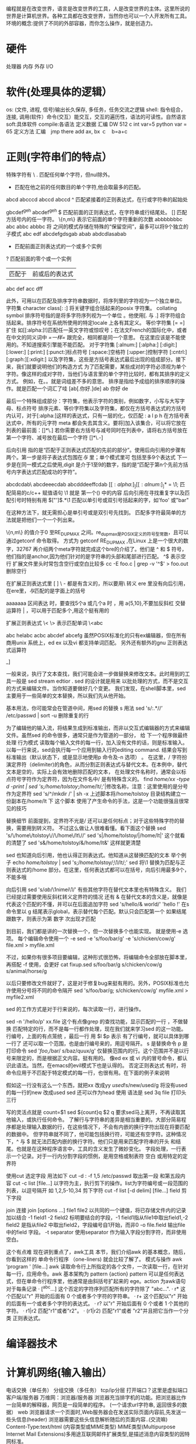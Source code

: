 编程就是在改变世界，语言是改变世界的工具，人是改变世界的主体。这里所说的世界是计算机世界。各种工具都在改变世界，当然你也可以一个人开发所有工具。
环境的概念:提供了不同的外部容器，而你怎么操作，就是创造力。
* 硬件
  处理器
  内存
  外存
  I/O
* 软件(处理具体的逻辑）
 os: (文件, 进程, 信号)输出长久保存, 多任务，任务交流之逻辑
 shell: 指令组合，连接, 调用(软件）命令(交互）能交互，交互的遍历性，语法的可读性。自然语言
 soft:具体软件
compile:各语法
 定义数据
  汇编	DW 512 
  c int var=5
  python var = 65
  定义方法
  汇编　jmp there add ax, bx
  ｃ　b=a+c
* 正则(字符串们的特点）
  特殊字符有
  \
  . 匹配任何单个字符，但nul除外。
  * 匹配在他之前的任何数目的单个字符,他会取最多的匹配。
  abcd abcccd abccd abccd
  ^ 匹配紧接着的正则表达式，在行或字符串的起始处

  gbcdef^geh 
  abcdef^geh 
  $ 匹配前面的正则表达式，在字符串或行结尾处。
  [] 匹配方括号内的任一字符。
  \{n,m\} 表示它前面的单个字符重新的次数
  abbbbbbbc
  abc
  abbc
  abbbc
  \( \) 将\( \) 之间的模式存储在特殊的“保留空间”，最多可以将9个独立的子模式
  abc edf 
  abcdefgdsgab
  abab
  abdcdlasabab
  \n 
  + 匹配前面正则表达式的一个或多个实例
  ? 匹配前面的零个或一个实例
  | 匹配于 | 前或后的表达式 |
  abc def
  acc dff

  此外，可用以在匹配及排序字符串数据时，将序列里的字符视为一个独立单位。
  字符集
  character class[: :] 将关键字组合括起来的posix 字符集。
  collating symbol 
  排序符号指的是将多字符序列视为一个单位 。他使用[. 与 .] 将字符组合括起来。排序符号在系统所使用的特定locale 上各有其定义。
  等价字符集 [= =] 扩住
  如[[:alpha:]!]匹配任一英文字符或惊叹号；在法文French的国际化中，或者在中文的同义词中 [[=一样=]] 跟完全，相同都是同一个意思。
  在这里应该是不能使用的。不知道搜索引擎能不能匹配。
  对于字符集
  [:alnum:]
  [:alpha:]
  [:digit:]
  [:lower:]
  [:print:]
  [:punct:]标点符号
  [:space:]空格符
  [:upper:]控制字符
  [:cntrl:]
  [:graph:][:xdigit:]
  以及字符集，这些是方括号表达式最后出现的组成部分。接下来，我们就要说明他们的构造方式
  为了匹配需要，某些成对的字符必须视为单个字符。像这样的成对字符，当他们与语言里的单个字符比较时，都有其排序的定义方式。
  例如，在。。就是词组差不多的意思。
  排序是指给予成组的排序顺序的操作。就是匹配一个词汇了哇
  [ab[.你好.]de]
  ab 你好 de 

  最后一个特殊组成部分：字符集，他表示字符的类别，例如数字，小写与大写字母、标点符号
  排序元素、等价字符集以及字符集，都仅在方括号表达式的方括号内认可，对于[:alpha:]这样的表达式，只有一层的化，仅匹配 : a l p h
  在方括号表达式中，所有的元字符 meta 都会失去其含义。要将]加入该集合，可以将它放在列表的最前面：[]*\.]
  若你需要右方括号与减号同时在列表中，请将右方括号放在第一个字符、减号放在最后一个字符 []*\.-]

  后向引用
  指的是“匹配于正则表达式匹配的先前的部分”。使用后向引用的步骤有两个。第一步是将子表达式包围在\( 与 \) 里；单个模式里可
  包括至多9个表达式
  下一步是在同一模式之后使用\digit,digit 是介于1至9的数字，指的是“匹配于第n个先前方括号内字表达式匹配成功的字符”。

  abcdcdab\ abcdeeecdab abcdddeeffcdab
  \([[:alpha:]_][[:alnum:]_]*\) = \1; 匹配简易的c/c++ 赋值语句
  \1 就是 第一个() 中的内容
  后向引用在寻找重复字以及匹配引号时特别有用
  \(["']\).*\1 匹配以单引号或双引号括起来的字，如'foo' 或"bar"

  在这种方法下，就无需担心是单引号或是双引号先找到。
  匹配多字符最简单的方法就是把他们一个一个列出来。

  \{n,m\} 的值介于0 至RE_DUP_MAX 之间。re_dup_max是POSIX定义的符号型常数，且可以通过getconf 命令取得。
  方式为 getconf RE_DUP_MAX ,在Linux 上是一个很大的数字，32767
  再介绍两个meta字符就完成这个bre的介绍了。他们是 ^ 和 $ 符号，他们指的是anchor,因为他们针对的是字符串的头部和尾部进行匹配。
  ^$ 表示空行 
  扩展文件里头时常包含空行或空白比较多
  cc -E foo.c | grep -v '^$' > foo.out 删除空行

  在扩展正则表达式里 [ ] \ - 都是有含义的，所以要用\ 转义
  ere 里没有向后引用，在ere里，\( 与\)匹配的是字面上的括号

  aaaaaaa
  区间表达 时，要查找5个a 或几个a 时 ，用 a{5,10},不要加反斜杠
  交替运算符 | ，可以用于匹配多个,用这个挺有用的

  扩展正则表达式 \< \> 表示匹配单词
  \<abc

  abc helabc acbc abcdef abcefg 
  虽然POSIX标准化的只有ex编辑器，但在所有商用unix 系统上，ed ex  以及vi 都支持单词匹配。
  另外还有额外的gnu 正则表达式运算符

  \w [[:alnum:]_]
  \W  

  一般来说，执行了文本查找，我们可能会进一步做替换来修改文本。此时用到的工具一般是 sed stream edtior . sed 的设计就是用来
  以批处理的方式，而不是交互的方式来编辑文件。当你知道要做好几个变更。 
  我们发现，在shell脚本里，sed 主要用于一些简单的文本替换，所以我们先从他开始。

  基本用法，你可能常会在管道中间，用sed 的替换 s 用法 
  sed 's/:.*//’ /etc/passwd | sort -u 删除重复的行

  为了编辑他的输入流，将结果生成到标准输出，而非以交互式编辑器的方式来编辑文件。虽然sed 的命令很多，通常只是作为管道的一部分，
  给 下一个程序做最终处理
  行为模式
  读取每个输入文件的每一行，加入没有文件的话，则是标准输入。以每一行来说，sed会执行每一个应用到输入行的editing command. 
  结果会写到标准输出（默认状态下，或是显示地使用p 命令及-n 选项） 。 
  在这里，/ 字符扮演定界符（delimiter)的角色，从而分割正则表达式与替代文本。在本例中，替代文本是空的，实际上会有效地删除匹配的文本，
  在处理文件名称时，通常会以标点符号字符作为定界符，因为在文件名中/ 是有特殊含义的。
  find /home/xx -type d  -print | sed 's;/home/tolstoy/;/home/lt/;'|修改名称，注意：这里使用的是分号作为定界符
  sed 's/^/mkdir /' | sh -x 
  上述脚本将/home/tolstoy 目录结构建立一份副本在/home/lt 下 这个脚本 使用了产生命令的手法，这是一个功能很强且很常见的技巧

  替换细节
  前面提到，定界符不光是/ 还可以是任何标点；对于这些特殊字符的替换，需要用到转义符。
  不过这么做让人很难看懂。看下面这个替换
  sed 's/\/home\/tolstoy\//\/home\/lt\//' 
  sed 's|/home/tolstoy/|/home/lt|' 这个就看的清楚了
  sed 's&/home/tolstoy/&/home/lt&' 这样就更清楚

  sed 也知道向后引用，他也认得正则表达式。他知道从这替换匹配的文本
  举个例子
  echo /home/tolstoy/ | sed 's;\(/home\)/tolstoy/;\1/lt/;'
  sed 将\1 替换为匹配与正则表达式的/home 部分。在这里，任何表达式都可以在括号，向后引用最多9个，不能多哦

  向后引用
  sed 's/\(ab\)/\1nimei\1/'
  有些其他字符在替代文本里也有特殊含义。 我们已经提过需要使用反斜杠转义定界符的情况
  还有 & 在替代文本的含义是，就像是代表这个匹配的不懂，并可以在后面追加字符
  sed 's/hello/& world/' 'hello !'
  在s 命令里以 g 结尾表示global，表示替代每个匹配。默认只会匹配第一个
  如果结尾跟数字，则表示为第 数字 次出现才匹配

  到目前，我们都是讲的一次替换一个，但一次替换多个也能实现。 就是使用-e 选项。 每个编辑命令使用一个 -e 
  sed -e 's/foo/bar/g' -e 's/chicken/cow/g' file.xml > myfile.xml

  不过，如果你有很多项目要编辑，这种形式很恐怖，将编辑命令全部放在脚本里，再搭配 -f 使用，会更好 
  cat fixup.sed
  s/foo/bar/g
  s/chicken/cow/g
  s/animal/horse/g

  以后只要修改文件就好了，这是对于修复bug来挺有用的。另外，POSIX标准也允许使用分号将不同的命令隔开
  sed 's/foo/bar/g; s/chicken/cow/g' myfile.xml > myfile2.xml

  sed 的工作方式是对于行来说的，每次读取一行，进行操作。

  sed -n '/hello/p' xx.file  这个有点像grep 的查找功能，显示匹配的一行 ，不做替换
  匹配特定的行，而不是每一行都作处理，现在我们就来学习sed 的这一功能。
  行编号，上面的有点笼统 ，最后一行 用 $l $p 表示
  有了行编号，就可以具体到哪一行了
  还可以取一个范围，也是由行编号来的，用逗号隔开。
  s 是替换命令 p 是打印命令
  sed '/foo/,/bar/ s/baz/quux/g' 仅替换范围内的行。这个范围并不是以行号来限定的，而是根据正文内容。挺有用的。
  像ed ex 或 vi 内的冒号命令，都认识此语法。当然，在emacs的evil模式下也是认得的。
  否定正则表达式
  有时，将命令应用于不匹配于特定模式的每一行，也很有用。在下面的例子来说明

  假如这一行没有这么一个东西，就把xx 改成yy
  /used/!s/new/used/g   将没有used 的每一行的new 改成used
  sed 还可以作为head 使用
  语法是 sed 3q file  打印头三行

  写的灵活点就是
  count=$1
  sed ${count}q $2
  q 要求sed马上离开，不再读取其他输入，或执行任何命令。
  了解行与字符串的差异是相当重要的。大部分简易程序都是处理输入数据的行，在这些情况下，不会有内嵌的换行字符出现在将要匹配的数据中。
  但字符串就不同了，他可能包括换行符，可能还有空字符。这种情况下，^ 与 $ 就无法匹配内嵌的换行字符。他们只是用来匹配字符串的开头
  和结尾。也就是在这种程序语言中，工具的含义发生了微妙变化。
  字段处理，一行表示一个记录。对于一行内分割字段的惯例，是用空格或制表符 空白
  或用特定的定界符

  使用cut 选定字段
  用法如下 
  cut -d : -f 1,5 /etc/passwd 取出第一段 和第五段内容
  cut -c list [file...] 以字符为主，执行剪下的操作。list为字符编号或一段范围的列表，以逗号隔开 如 1,2,5-10,34 剪下字符
  cut -f list [-d delim] [file...] field 剪下字段

  join 连接
  join [options ...] file1 file2
  以共同的一个键值，将已存储文件内的记录加以结合
  -1 field1
  -2 field2 标明要结合的字段，-1 field1指从file1中取出field1,-2 field2 是指从file2 中取出field2，字段编号自1开始，而非0
  -o file.field 输出file中的field 字段。
  -t separator 
  使用separator 作为输入字段分割字符，而非使用空白。

  这个有点难 
  现在讲到重点了，awk工具
  本节，我们介绍awk 的基本概念，随后，你看到这样的 单命令行程序 （one-liners) 就会比较了解了。
  模式与操作
  awk ‘program ' [file...]
  awk 读取命令行上所指定的各个文件，一次读取一行，在针对每一行，应用命令。awk 基本架构为
  pattern {action}
  pattern 可以是任何表达式，但在单命令行程序里，他通常是由斜括号扩起来的 ege。action 为awk语句 
  对于每条记录
  · [^abc...] 这个否定的字符序列匹配所有的字符除了 "abc...".
  · r* 这个匹配以"r" 开始的后面有 0 个或者多个字符的字符串。
  · r+ 这个匹配以"r" 开始的后面有一个或者多个字符的表达式。
  · r? 以"r" 开始后面有 0 个或者 1 个其他的字符。
  · r1|r2 匹配"r1"或者"r2"。
  · (r1|r2) 匹配"r1"或者 "r2"并且把它当作一个分类 正则表达式。

* 编译器技术
* 计算机网络(输入输出）
  电话交换（单任务）
  分组交换（多任务）
  tcp/ip分层
  打开端口？这里是虚拟端口
  客户端/服务器
  万维网：浏览器/服务器  浏览器充当排字机的功能。把浏览器比作一台简单的解释器，网页是一段简单的程序。
  (一个请求url字符串, 返回很多的数据）
  web 浏览器请求一个页面时,Web服务器会在发送实际页面内容前,先发送一些头信息(header)
  浏览器需要这些头信息解析随后的页面内容..(交流嘛)
  Content-Type:text/html (内容类型或MIME类型)
  MIME类型(Multipurpose Internet Mail Extensions)多用途互联网邮件扩展类型,是描述消息内容类型的因特网标准。
  | jpeg       | image/jpeg               |
  | png        | image/png                |
  | javascript | application/x-javascript |
  | css        | text/css                 |
  | xhtml      | application/xhtml+xml(严格形式,但一般用宽松形式) |

  当浏览器渲染Web页面的时候,它会构造一个文档对象模型(DOM),用一个对象的集合表示
  页面上的HTML元素.除此还有window和document这些不和特定页面元素绑定的全局对象.
  对象有共有属性
  还有私有属性
  javascript:加入了语言的支持，更动态。可变。
  FTP:客户端/服务器
  ssh:客户端/服务器
  进程间通信
  请求富文本Http -> URL
  搜索引擎
  email ->基于www的电子邮件
  SMTP 局限于ascii,不能中文
  MIME 作了扩展，可以传输二进制
  防火墙：特殊编程的路由器
  音视频：RTSP
** 配置联网
   （1）IP地址
   （2）子网掩码
   （3）默认路由IP
   （4）域名服务IP
   或者用DHCP
* tcp/ip协议簇 
/考虑到不同的操作系统的差异，设备的差异/设计的消除彼此差异的成果
** 硬件层差异的消除 -》硬件层[硬件地址属性]
** 系统层差异的消除 -》应用层 (进程的概念加了端口号）
** 中间层没差异了 -》中间的通用功能 传输层(数据的转换）/网络层(IP地址的操作,转发)
   unix 的端口号设置文件 [[/etc/services][services]],因为有Tcp/Udp 两种类型，所以，每个服务有这两种分类
   ip(数字标定） 个体 与 大家，网段，主机 子网 (可以确认是不是内部）不是，就发送到网关(gateway)
   网关就是路由器
   tcpdump
* 资源
  LDP: Linux Documentation Project (http://www.tldp.org/)
  DDP: Debian Documentation Project (http://www.debian.org/doc/)
* linux 内核函数
  #include <unistd.h>
  早上听人说到某个程序的一部分是内核态，另一部分是用户态，需要怎么怎么。当时突然想知道，用户的程序可以直接调用内核函数吗？
  （现在突然发觉这问题有点可笑，若是可以随便调，那系统岂不是乱套了）从网上找到下面这篇文章，讲的还算透彻。
  现在自己的理解是，用户程序不可用直接调用内核函数，除非通过系统调用接口。如果想调用哪个内核函数（或自己写的内核函数），怎么办？增加一个系统调用就行了。
  原文如下：
  Linux系统调用
  顾名思意，系统调用说的是操作系统提供给用户程序调用的一组“特殊”接口。用户程序可以通过这组“特殊”接口来获得操作系统内核提供的服务，
  比如用户可以通过文件系统相关的调用请求系统打开文件、关闭文件或读写文件，可以通过时钟相关的系统调用获得系统时间或设置系统时间等。
  从逻辑上来说，系统调用可被看成是一个内核与用户空间程序交互的接口——它好比一个中间人，把用户进程的请求传达给内核，待内核把请求处理完毕后再将处理结果送回给用户空间。

  系统服务之所以需要通过系统调用提供给用户空间的根本原因是为了对系统“保护”，因为我们知道Linux的运行空间分为内核空间与用户空间，它们各自运行在不同的级别中，逻辑上相互隔离。所以用户进程在通常情况下不允许访问内核数据，也无法使用内核函数，它们只能在用户空间操作用户数据，调用户用空间函数。比如我们熟悉的“hello world”程序（执行时）就是标准的户空间进程，它使用的打印函数printf就属于用户空间函数，打印的字符“hello word”字符串也属于用户空间数据。

  但是很多情况下，用户进程需要获得系统服务（调用系统程序），这时就必须利用系统提供给用户的“特殊”接口——系统调用了，它的特殊性主要在于规定了用户进程进入内核的具体位置；换句话说用户访问内核的路径是事先规定好的，只能从规定位置进入内核，而不准许肆意跳入内核。有了这样的陷入内核的统一访问路径限制才能保证内核安全无虞。我们可以形象地描述这种机制：作为一个游客，你可以买票要求进入野生动物园，但你必须老老实实的坐在观光车上，按照规定的路线观光游览。当然，不准下车，因为那样太危险，不是让你丢掉小命，就是让你吓坏了野生动物。

 

  Linux的系统调用

  对于现代操作系统，系统调用是一种内核与用户空间通讯的普遍手段，Linux系统也不例外。但是Linux系统的系统调用相比很多Unix和windows等系统具有一些独特之处，无处不体现出Linux的设计精髓——简洁和高效。

  Linux系统调用很多地方继承了Unix的系统调用（但不是全部），但Linux相比传统Unix的系统调用做了很多扬弃，它省去了许多Unix系统冗余的系统调用，仅仅保留了最基本和最有用的系统调用，所以Linux全部系统调用只有250个左右（而有些操作系统系统调用多达1000个以上）。 

  这些系统调用按照功能逻辑大致可分为“进程控制”、“文件系统控制”、“系统控制”、“存管管理”、“网络管理”、“socket控制”、“用户管理”、“进程间通信”几类，详细情况可参阅文章系统调用列表

  如果你想详细看看系统调用的说明，可以使用man 2 syscalls 命令查看，或干脆到 <内核源码目录>/include/asm-i386/unistd.h源文件种找到它们的原本。

  熟练了解和掌握上面这些系统调用是对系统程序员的必备要求，但对于一个开发内核者或内核开发者来[1]说死记硬背下这些调用还远远不够。如果你仅仅知道存在的调用而不知道为什么它们会存在，或只知道如何使用调用而不知道这些调用在系统中的主要用途，那么你离驾驭系统还有不小距离。

  要弥补这个鸿沟，第一，你必须明白系统调用在内核里的主要用途。虽然上面给出了数种分类，不过总的概括来讲系统调用主要在系统中的用途无非以下几类：

  l 控制硬件——系统调用往往作为硬件资源和用户空间的抽象接口，比如读写文件时用到的write/read调用。

  l 设置系统状态或读取内核数据——因为系统调用是用户空间和内核的唯一通讯手段[2]，所以用户设置系统状态，比如开/关某项内核服务（设置某个内核变量），或读取内核数据都必须通过系统调用。比如getpgid、getpriority、setpriority、sethostname

  l 进程管理——一系列调用接口是用来保证系统中进程能以多任务，在虚拟内存环境下得以运行。比如 fork、clone、execve、exit等

  第二，什么服务应该存在于内核；或者说什么功能应该实现在内核而不是在用户空间。这个问题并不没有明确的答案，有些服务你可以选择在内核完成，也可以在用户空间完成。选择在内核完成通常基于以下考虑：

  l 服务必须获得内核数据，比如一些服务必须获得中断或系统时间等内核数据。

  l 从安全角度考虑，在内核中提供的服务相比用户空间提供的毫无疑问更安全，很难被非法访问到。

  l 从效率考虑，在内核实现服务避免了和用户空间来回传递数据以及保护现场等步骤，因此效率往往要比实现在用户空间高许多。比如,httpd等服务。

  l 如果内核和用户空间都需要使用该服务，那么最好实现在内核空间，比如随机数产生。

  理解上述道理对掌握系统调用本质意义很大，希望网友们能从使用中多总结，多思考。

  

  系统调用、用户编程接口（API）、系统命令、和内核函数的关系

  系统调用并非直接和程序员或系统管理员打交道，它仅仅是一个通过软中断机制（我们后面讲述）向内核提交请求，获取内核服务的接口。而在实际使用中程序员调用的多是用户编程接口——API，而管理员使用的则多是系统命令。

  用户编程接口其实是一个函数定义，说明了如何获得一个给定的服务，比如read()、malloc()、free（）、abs()等。它有可能和系统调用形式上一致，比如read()接口就和read系统调用对应，但这种对应并非一一对应，往往会出现几种不同的API内部用到统一个系统调用，比如malloc()、free（）内部利用brk( )系统调用来扩大或缩小进程的堆；或一个API利用了好几个系统调用组合完成服务。更有些API甚至不需要任何系统调用——因为它不必需要内核服务，如计算整数绝对值的abs（）接口。

  另外要补充的是Linux的用户编程接口遵循了在Unix世界中最流行的应用编程界面标准——POSIX标准，这套标准定义了一系列API。在Linux中（Unix也如此）这些API主要是通过C库（libc）实现的，它除了定义的一些标准的C函数外，一个很重要的任务就是提供了一套封装例程（wrapper routine）将系统调用在用户空间包装后供用户编程使用。

  不过封装并非必须的，如果你愿意直接调用，Linux内核也提供了一个syscall()函数来实现调用，我们看个例子来对比一下通过C库调用和直接调用的区别。


  #include <syscall.h>

  #include <unistd.h>

  #include <stdio.h>

  #include <sys/types.h>

  int main(void) {

  long ID1, ID2;

  /*-----------------------------*/

  /* 直接系统调用*/

  /* SYS_getpid (func no. is 20) */

  /*-----------------------------*/

  ID1 = syscall(SYS_getpid);

  printf ("syscall(SYS_getpid)=%ld/n", ID1);

  /*-----------------------------*/

  /* 使用"libc"封装的系统调用 */

  /* SYS_getpid (Func No. is 20) */

  /*-----------------------------*/

  ID2 = getpid();

  printf ("getpid()=%ld/n", ID2);

  return(0);

  }


  系统命令相对编程接口更高了一层，它是内部引用API的可执行程序，比如我们常用的系统命令ls、hostname等。Linux的系统命令格式遵循系统V的传统，多数放在/bin和/sbin下（相关内容可看看shell等章节）。

  有兴趣的话可以通过strace ls或strace hostname 命令查看一下它们用到的系统调用，你会发现诸如open、brk、fstat、ioctl 等系统调用被用在系统命令中。

  下一个需要解释一下的问题是内核函数和系统调用的关系，内核函数大家不要想像的过于复杂，其实它们和普通函数很像，只不过在内核实现，因此要满足一些内核编程的要求[3]。系统调用是一层用户进入内核的接口，它本身并非内核函数，进入内核后，不同的系统调用会找到对应到各自的内核函数——换个专业说法就叫：系统调用服务服务例程。实际对请求服务的是内核函数而非调用接口。

  比如系统调用 getpid实际就是调用内核函数sys_getpid。

  asmlinkage long sys_getpid(void)

  {

  return current->tpid;

  }

  Linux系统种存在许多的内核函数，有些是内核文件种自己使用的，有些则是可以export出来供内核其他部分共同使用的，具体情况自己决定。

  内核公开的内核函数——export出来的——可以使用命令ksyms 或 cat /proc/ksyms来查看。另外网上还有一本归纳分类内核函数的书叫作《The Linux Kernel API Book》，有兴趣的读者可以去看看。

  总而言之，从用户角度向内核看，依次是系统命令、编程接口、系统调用和内核函数。再讲述了系统调用实现后，我们会回过头来看看整个执行路径。

  系统调用实现

  Linux中实现系统调用利用了0x86体系结构中的软件中断[4]。软件中断和我们常说的中断(硬件中断)不同之处在于——它是通过软件指令触发而并非外设，也就是说又编程人员出发的一种异常，具体的讲就是调用int $0x80汇编指令，这条汇编指令将产生向量为128的编程异常。

  之所以系统调用需要借助异常实现，是因为当用户态的进程调用一个系统调用时，CPU便被切换到内核态执行内核函数[5]，而我们在i386体系结构部分已经讲述过了进入内核——进入高特权级别——必须经过系统的门机制，这里异常实际上就是通过系统门陷入内核（除了int 0x80外用户空间还可以通过int3——向量3、into——向量4 、bound——向量5等异常指令进入内核，而其他异常用户空间程序无法利用，都是由系统使用的）。

  我们更详细的解释一下这个过程。int $0x80指令目的是产生一个编号为128的编程异常，这个编程异常对应的中断描述符表IDT中的第128项——也就是对应的系统门描述符。门描述符中含有一个预设的内核空间地址，它指向了系统调用处理程序：system_call()（别和系统调用服务程序混淆,这个程序在entry.S文件中用汇编语言编写）。

  很显然所有的系统调用都会统一的转到这个地址，但Linux一共有2、3百个系统调用都从这里进入内核后又该如何派发它们到各自的服务程序去呢？别发昏，解决这个问题的方法非常简单：首先Linux为每个系统调用都进行了编号（0—NR_syscall），同时在内核中保存了一张系统调用表，该表中保存了系统调用编号和其对应的服务例程，因此在系统调入通过系统门陷入内核前，需要把系统调用号一并传入内核，在x86上，这个传递动作是通过在执行int0x80前把调用号装入eax寄存器实现的。这样系统调用处理程序一旦运行，就可以从eax中得到数据，然后再去系统调用表中寻找相应服务例程了。

  除了需要传递系统调用号以外，许多系统调用还需要传递一些参数到内核，比如sys_write(unsigned int fd, const char * buf, size_t count)调用就需要传递文件描述符号fd和要写入的内容buf和写入字节数count等几个内容到内核。碰到这种情况，Linux会有6个寄存器使用来传递这些参数：eax (存放系统调用号)、 ebx、ecx、edx、esi及edi来存放这些额外的参数（以字母递增的顺序）。具体做法是在system_call( )中使用SAVE_ALL宏把这些寄存器的值保存在内核态堆栈中。



  有始便有终，当服务例程结束时，system_call( ) 从eax获得系统调用的返回值，并把这个返回值存放在曾保存用户态 eax寄存器栈单元的那个位置上。然后跳转到ret_from_sys_call( )，终止系统调用处理程序的执行。

  当进程恢复它在用户态的执行前，RESTORE_ALL宏会恢复用户进入内核前被保留到堆栈中的寄存器值。其中eax返回时会带回系统调用的返回码。（负数说明调用错误，0或正数说明正常完成）


  我们可以通过分析一下getpid系统调用的真是过程来将上述概念具体化，分析getpid系统调用一个办法是查看entry.s中的代码细节，逐步跟踪源码来分析运行过程，另外就是可借助一些内核调试工具，动态跟踪运行路径。

  假设我们的程序源文件名为getpid.c，内容是：

  #include <syscall.h>

  #include <unistd.h>

  #include <stdio.h>

  #include <sys/types.h>

  int main(void) {

  long ID;

  ID = getpid();

  printf ("getpid()=%ld/n", ID);

  return(0);

  }

  将其编译成名为getpid的执行文件”gcc –o getpid <路径>/getpid.c”, 我们使用KDB来产看它进入内核后的执行路径。

  l 激活KDB (按下pause键，当然你必须已经给内核打了KDB补丁);设置内核断点 “bp sys_getpid” ;退出kdb “go”;然后执行./getpid 。瞬间，进入内核调试状态,执行路径停止在断点sys_getpid处。

  l 在KDB>提示符下，执行bt命令观察堆栈，发现调用的嵌套路径，可以看到在sys_getpid是在内核函数system_call中被嵌套调用的。

  l 在KDB>提示符下，执行rd命令查看寄存器中的数值，可以看到eax中存放的getpid调用号——0x00000014(=20).

  l 在KDB>提示符下，执行ssb（或ss）命令跟踪内核代码执行路径,可以发现sys_getpid执行后，会返回system_call函数，然后接者转入ret_from_sys_call例程。（再往后还有些和调度有关其他例程，我们这里不说了它们了。）


  结合用户空间的执行路径，大致该程序可归结为一下几个步骤：

  1  该程序调用libc库的封装函数getpid。该封装函数中将系统调用号_NR_getpid（第20个）压入EAX寄存器，

  2  调用软中断 int 0x80 进入内核。

  （以下进入内核态）

  3  在内核中首先执行system_call，接着执行根据系统调用号在调用表中查找到对应的系统调用服务例程sys_getpid。

  4．执行sys_getpid服务例程。

  5．执行完毕后，转入ret_from_sys_call例程，系统调用中返回。


  内核调试是一个很有趣的话题，方法多种多样，我个人认为比较好用的是UML（user mode linux+gdb）和 KDB 这两个工具。尤其KDB对于调试小规模内核模块或查看内核运行路径很有效，对于它的使用方法可以看看Linux 内核调试器内幕这片文章。

  系统调用思考

  系统调用的内在过程并不复杂，我们不再多说了，下面这节我们主要就系统调用所涉及的一些重要问题作一些讨论和分析，希望这样能更有助了解系统调用的精髓。

  调用上下文分析

  系统调用虽说是要进入内核执行，但它并非一个纯粹意义上的内核例程。首先它是代表用户进程的，这点决定了虽然它会陷入内核执行，但是上下文仍然是处于进程上下文中，因此可以访问进程的许多信息（比如current结构——当前进程的控制结构），而且可以被其他进程抢占（在从系统调用返回时，由system_call函数判断是否该再调度），可以休眠，还可接收信号[6]等等。

  所有这些特点都涉及到了进程调度的问题，我们这里不做深究，只要大家明白系统调用完成后，再回到或者说把控制权交回到发起调用的用户进程前，内核会有一次调度。如果发现有优先级别更高的进程或当前进程的时间片用完，那么就会选择高优先级的进程或重新选择进程运行。除了再调度需要考虑外，再就是内核需要检查是否有挂起的信号，如果发现当前进程有挂起的信号，那么还需要先返回用户空间处理信号处理例程（处于用户空间），然后再回到内核，重新返回用户空间，有些麻烦但这个反复过程是必须的。


  调用性能问题

  系统调用需要从用户空间陷入内核空间，处理完后，又需要返回用户空间。其中除了系统调用服务例程的实际耗时外，陷入/返回过程和系统调用处理程序（查系统调用表、存储/恢复用户现场）也需要花销一些时间，这些时间加起来就是一个系统调用的响应速度。系统调用不比别的用户程序，它对性能要求很苛刻，因为它需要陷入内核执行，所以和其他内核程序一样要求代码简洁、执行迅速。幸好Linux具有令人难以置信的上下文切换速度，使得其进出内核都被优化得简洁高效；同时所有Linux系统调用处理程序和每个系统调用本身也都非常简洁。

  绝大多数情况下，Linux系统调用性能是可以接受的，但是对于一些对性能要求非常高的应用来说，它们虽然希望利用系统调用的服务，但却希望加快相应速度，避免陷入/返回和系统调用处理程序带来的花销，因此采用由内核直接调用系统调用服务例程，最好的例子就HTTPD——它为了避免上述开销，从内核调用socket等系统调用服务例程。


  什么时候添加系统调用

  系统调用是用户空间和内核空间交互的唯一手段，但是这并非时说要完成交互功能非要添加新系统调用不可。添加系统调用需要修改内核源代码、重新编译内核，因此如果想灵活的和内核交互信息，最好使用一下几种方法。

  l 编写字符驱动程序

  利用字符驱动程序可以完成和内核交互数据的功能。它最大的好处在于可以模块式加载，这样以来就避免了编译内核等手续，而且调用接口固定，容易操作。

  l 使用proc 文件系统

  利用proc文件系统修订系统状态是一种很常见的手段，比如通过修改proc文件系统下的系统参数配置文件（/proc/sys），我们可以直接在运行时动态更改内核参数；再如，通过下面这条指令：echo 1 > /proc/sys/net/ip_v4/ip_forward开启内核中控制IP转发的开关。类似的，还有许多内核选项可以直接通过proc文件系统进行查询和调整。

  l 使用虚拟文件系统

  有些内核开发者认为利用ioctl（）系统调用（字符设备驱动接口）往往会似的系统调用意义不明确，而且难控制。而将信息放入到proc文件系统中会使信息组织混乱，因此也不赞成过多使用。他们建议实现一种孤立的虚拟文件系统来代替ioctl()和/proc，因为文件系统接口清楚，而且便于用户空间访问，同时利用虚拟文件系统使得利用脚本执行系统管理任务更家方便、有效。



  实验部分


  代码功能介绍

  我们希望收集Linux系统运行时系统调用被执行的信息，既实时获取系统调用日志。这些日志信息将能以可读形式实时的返回给用户空间，以便用户观察或做近一步的日志分析（如入侵检测等）。

  所以简单的讲实验代码集需要完成以下几个基本功能：

  第一：记录系统调用日志，将其写入缓冲区（内核中），以便用户读取；

  第二：建立新的系统调用，以便将内核缓冲中的系统调用日志返回到用户空间。

  第三：循环利用系统调用，以便能动态实时返回系统调用日志。


  代码结构体系介绍

  基本函数

  代码功能一节介绍中的基本功能对应程序代码集中的三个子程序。它们分别是syscall_auydit、Sys_audit和auditd。接下来我们介绍代码具体结构。

  日志记录例程Syscall_audit

  syscall_audit该程序是一个内核态的服务例程，该例程负责记录系统调用的运行日志。

  记录系统调用日志的具体做法是在内核中修改系统调用处理程序system_call[7]，在其中需要监控的每个调用（在我们例子钟222个系统调用都监控了，当然你也可以根据自己需求有选择的监控）执行完毕后都插入一个日志记录指令，该指令会转去调用内核服务函数syscall_audit来记录该次调用的信息[8]。

  Syscall_audit内核服务例程会建立了一个内核缓冲区来存放被记录的函数。当搜集的数据量到达一定阀值时（比如设定为到达缓冲区总大小的%80，这样作可避免在丢失新调用），唤醒系统调用进程取回数据。否则继续搜集，这时系统调用程序会堵塞在一个等待队列上，直到被唤醒，也就是说如果缓冲区还没接近满时，系统调用会等待（被挂起）它被填充。

  系统调用Sys_audit

  由于系统调用是在内核中被执行，因此记录其执行日志也应该在内核态收集，所以我们需要利用一个新的系统调用来完成将内核信息带回到用户空间——sys_audit就是我们新填加的系统调用，它功能非常简单，就是从缓冲区中取数据返回用户空间。

  为了保证数据连续性，防止丢失。我们会建立一个内核缓冲区存放每刻搜集到的日志数据，并且当搜集的数据量到达一定阀值时（比如设定为到达缓冲区总大小的%80），系统调用进程就会被唤醒[9]，以取回数据。否则在日志搜集时，系统调用程序会堵塞在等待队列上，直到被唤醒，也就是说如果缓冲区还没接近满时，系统调用会等待它被填充。

  用户空间服务程序auditd

  不用多说，我们需要一个用户空间服务进程来不断的调用audit系统调用，取回系统中搜集到的的调用日志信息。要知道，长时间的调用日志序列对于分析入侵或系统行为等才有价值。


  把代码集成到内核中

  除了上面介绍的内容外，我们还需要一些辅助性，但却很必要的工作，这些工作将帮助我们将上述代码灵活地机结成一体，完成需要的功能。

  n 其一是修改entry.S汇编代码，该代码中含有系统调用表和系统调用入口代码system_call。我们首先需要在系统调用表中加入新的系统调用（名为sys_audit,223号。.long SYMBOL_NAME(sys_audit)）；下来在系统调用入口中加入跳转到日志记录服务例程中（跳转 “je auditsys”， 而auditsys代码段会真正调用系统调用记录例程syscall_audit）；

  n 其二是填加代码文件audit.c，该文件中包含syscall_audit与系统调用sys_audit两个函数体，我们这里只说包含函数体，而并非函数，是因为这里我们并不想把函数的实现在内核中写死，而是希望利用了函数指针，即做了两个钩子函数，来完成把具体函数实现放在模块中完成，以便能动态加载，方便调试（请见下一节介绍）。

  u 其三是修改i386_ksyms.c文件，再最后加入

  extern void (*my_audit)(int,int);

  EXPORT_SYMBOL(my_audit);

  extern int(*my_sysaudit)(unsigned char,unsigned char*,unsigned short,unsigned char);

  EXPORT_SYMBOL(my_sysaudit);

  ，这样做是为了导出内核符号表，以便能模块代码中能挂接上以上函数指针。

  n 其四是修改内核原代码目录下/kernel自目录下的Makefile文件，很简单，只需要在obj-y	:= 。。。。。最后加上audit.o，告诉编译内核是把audit.o编进去。


  关键代码解释

  我们的日志收集例程与取日志系统调用这两个关键函数的实现是放在内核模块中实现。其中有些需要解释的地方：

  1. 模块编程的必要原则，如初始化、注销等都应该实现，所不同的是我们在初始化与注销时会分别挂上或卸下[10]了两个钩子函数的实现。

  2. 我们系统调用日志记录采用了一个结构体：syscall_buf，它含有诸如系统调用号——syscall、进程ID——pid、调用程序名——comm[COMM_SIZE]等字段，共52字节；我们的内核缓冲区为audit_buf，它是一个可容纳100个syscall_buf的数组。

  3. 系统调用实现极简单，要做的仅仅是利用__copy_to_user[11]将内核缓冲中的日志数据取到用户空间。为了提高效率，在缓冲区未满时（未到%80的阀值时），系统调用会挂起等待wait_event_interruptible(buffer_wait, current_pos >= AUDIT_BUF_SIZE*8/10)；相应地当缓冲区收集快满时，则唤醒系统调用继续收集日志wake_up_interruptible(&buffer_wait)。

  4. 最后要补充说明一下，在auditd用户服务程序中调用我们新加的系统调用前必须利用宏_syscall4(int, audit, u8, type, u8 *, buf, u16, len, u8, reset)来“声明”该调用——展开成audit函数原形，以便进行格式转换和参数传递，否则系统不能识别。





  STEP BY STEP 

  下面具体讲述一下如何添加这个调用。

  1 修改entry.S ——在其中的添加audit调用，并且在system_call中加入搜集例程。（该函数位于<内核源代码>/arch/i386/kernel/下）

  2 添加audit.c文件到<内核源代码>/arch/i386/kernel/下——该文件中定义了

  sys_audit和syscall_audit 两个函数需要的钩子函数（my_audit和my_sysaudit），它们会在entry.S中被使用。

  3 修改<内核源代码>/arch/i386/kernel/i386-kysms.c文件，在其中导出my_audit与my_sysaudit两个钩子函数。因为只有在内核符号表里导出，才可被其他内核函数使用，也就是说才能在模块中被挂上。

  4 修改<内核源代码>/arch/i386/kernel/Makefile文件，将audit.c编译入内核。

  到这可以重新编译内核了，新内核已经加入了检测点了。下一步是编写模块来实现系统调用与内核搜集服务例程的功能了。

  1 编写名为audit的模块，其中除了加载、卸载模块函数以外主要实现了mod_sys_audit与mod_syscall_audit两个函数。它们会分别挂载到my_sysaudit和my_audit两个钩子上。

  2 编译后将模块加载 insmod audit.o。（你可通过dmesg查看是加载信息）

  3 修改/usr/include/asm/unistd.h ——在其中加入audit的系统调用号。这样用户空间才可找到audit系统调用了。

  4 最后，我们写一个用户deamon程序，来循环调用audit系统调用，并把搜集到的信息打印到屏幕上。


  [1]我们说的开发内核者指开发系统内核，比如开发驱动模块机制、开发系统调用机制；而内核开发者则是指在内核基础之上进行的开发，比如驱动开发、系统调用开发、文件系统开发、网络通讯协议开发等。我们杂志所关注的问题主要在内核开发层次，即利用内核提供的机制进行开发。


  [2]对Linux而言，系统调用是用户程序访问内核的唯一手段，无论是/proc方式或设备文件方式归根到底都是利用系统调用完成的。

  [3]内核编程相比用户程序编程有一些特点，简单的讲内核程序一般不能引用C库函数（除非你自己实现了，比如内核实现了不少C库种的String操作函数）；缺少内存保护措施；堆栈有限（因此调用嵌套不能过多）；而且由于调度关系，必须考虑内核执行路径的连续性，不能有长睡眠等行为。

  [4]软件中断虽然叫中断，但实际上属于异常（更准确说是陷阱）——CPU发出的中断——而且是由编程者触发的一种特殊异常。

  [5]系统调用过程可被理解成——由内核在核心态代表应用程序执行任务。

  [6]除了进程上下文外，Linux系统中还有另一种上下文——它被成为中断上下文。中断上下文不同于进程上下文，它代表中断执行，所以和进程是异步进行而且可以说毫不相干的。这种上下文中的程序，要避免睡眠因为无法被抢占。

  [7]System_call是个通用的系统调用服务程序，或说系统调用入口程序，因为任何一个系统调用都要经过system_call统一处理（查找系统调用表，跳转到相应调用的服务例程），所以任何一次系统调用的信息都可被syscall_audit记录下来。


  [8] 这里我们主要记录诸如调用时刻、调用者PID、程序名等信息，这些信息可从xtime或current这些全局变量处取得。

  [9] 这里需要利用等待队列，具体声明见DECLARE_WAIT_QUEUE_HEAD(buffer_wait)。


  [10] 所谓挂上或卸下其实就是将函数指针指向模块中实现的函数或指向空函数，但要知道这些函数指针一定是要导出到内核符号表中的，否则找不到。

  [11] 这是一个系统提供的内核函数，目的就是从内核向用户空间传递数据。

 

  顶
  1
  踩
  0
 
 
  上一篇mmap函数
  下一篇select函数
  相关文章推荐
  • 关于Linux系统调用，内核函数
  • Linux系统内核模块函数调用及命名空间
  • 几个重要的Linux系统内核文件介绍
  • linux系统调用，内核函数的关系
  • Linux系统调用-Printf从函数库到OS跟踪流程
  • 增加Linux系统调用——通过Hack增加内核模块
  • Linux系统调用及其实验（二）——内核态、用户态【转】
  • Linux系统调用的“三层皮”：API，中断服务程序，内核服务程序
  • linux系统2.6内核编译全过程
  • linux系统下的ioctl函数
  猜你在找
  深度学习基础与TensorFlow实践 【在线峰会】前端开发重点难点技术剖析与创新实践 【在线峰会】一天掌握物联网全栈开发之道 【在线峰会】如何高质高效的进行Android技术开发 机器学习40天精英计划 Python数据挖掘与分析速成班 微信小程序开发实战 JFinal极速开发企业实战 备战2017软考 系统集成项目管理工程师 学习套餐 Python大型网络爬虫项目开发实战（全套）
  查看评论

* 存储程序，程序控制
程序的数据变化都要自己编写
* 高级language
  可以定义东西，但不使用的权利(如公共头文件）
  合成数据，合成方法的权利．

* 编程范式
** 面向对象 先要分解类, 然后给类所需方法
   对象的三个特性 对象的行为 对象的状态 对象的标识
   类之间的关系 依赖 聚合 继承
** 面向过程 先要确定完成什么任务, 然后逐级求精.
   采用自定向下和自底向上结合的方法.

